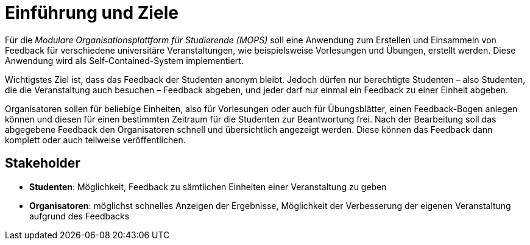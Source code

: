 = Einführung und Ziele

Für die _Modulare Organisationsplattform für Studierende (MOPS)_ soll eine Anwendung zum Erstellen und Einsammeln von Feedback für verschiedene universitäre Veranstaltungen, wie beispielsweise Vorlesungen und Übungen, erstellt werden. Diese Anwendung wird als Self-Contained-System implementiert.

Wichtigstes Ziel ist, dass das Feedback der Studenten anonym bleibt. Jedoch dürfen nur berechtigte Studenten – also Studenten, die die Veranstaltung auch besuchen – Feedback abgeben, und jeder darf nur einmal ein Feedback zu einer Einheit abgeben.

Organisatoren sollen für beliebige Einheiten, also für Vorlesungen oder auch für Übungsblätter, einen Feedback-Bogen anlegen können und diesen für einen bestimmten Zeitraum für die Studenten zur Beantwortung frei. Nach der Bearbeitung soll das abgegebene Feedback den Organisatoren schnell und übersichtlich angezeigt werden. Diese können das Feedback dann komplett oder auch teilweise veröffentlichen.

== Stakeholder

- *Studenten*: Möglichkeit, Feedback zu sämtlichen Einheiten einer Veranstaltung zu geben
- *Organisatoren*: möglichst schnelles Anzeigen der Ergebnisse, Möglichkeit der Verbesserung der eigenen Veranstaltung aufgrund des Feedbacks
